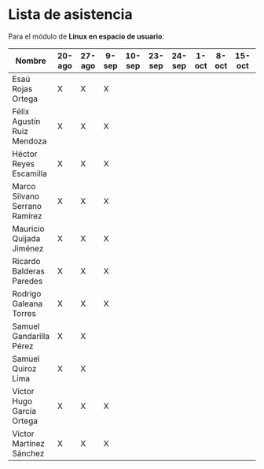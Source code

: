 * Lista de asistencia

Para el módulo de *Linux en espacio de usuario*:

| Nombre                        | 20-ago | 27-ago | 9-sep | 10-sep | 23-sep | 24-sep | 1-oct | 8-oct | 15-oct | 22-oct |
|-------------------------------+--------+--------+-------+--------+--------+--------+-------+-------+--------+--------|
| Esaú Rojas Ortega             | X      | X      | X     |        |        |        |       |       |        |        |
| Félix Agustín Ruiz Mendoza    | X      | X      | X     |        |        |        |       |       |        |        |
| Héctor Reyes Escamilla        | X      | X      | X     |        |        |        |       |       |        |        |
| Marco Silvano Serrano Ramírez | X      | X      | X     |        |        |        |       |       |        |        |
| Mauricio Quijada Jiménez      | X      | X      | X     |        |        |        |       |       |        |        |
| Ricardo Balderas Paredes      | X      | X      | X     |        |        |        |       |       |        |        |
| Rodrigo Galeana Torres        | X      | X      | X     |        |        |        |       |       |        |        |
| Samuel Gandarilla Pérez       | X      | X      |       |        |        |        |       |       |        |        |
| Samuel Quiroz Lima            | X      | X      |       |        |        |        |       |       |        |        |
| Víctor Hugo García Ortega     | X      | X      | X     |        |        |        |       |       |        |        |
| Víctor Martínez Sánchez       | X      | X      | X     |        |        |        |       |       |        |        |
